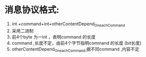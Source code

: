 * 消息协议格式:
1. int +command+int+otherContentDepend_On_each_Command
2. 采用二进制
3. 前4个byte 为一int ，表明command 的长度
4. command ,长度不定，由前4个字节指明command 的长度 (bit长度)
5. otherContentDepend_On_each_Command,据不同command ,内容不定 
